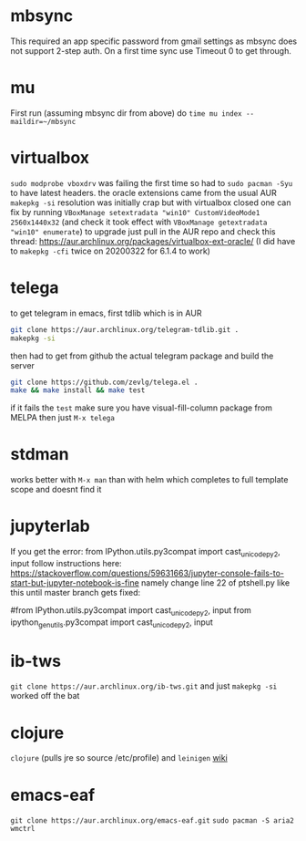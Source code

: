 * mbsync
This required an app specific password from gmail settings as mbsync does not support 2-step auth.
On a first time sync use Timeout 0 to get through.
* mu
First run (assuming mbsync dir from above) do ~time mu index --maildir=~/mbsync~
* virtualbox
~sudo modprobe vboxdrv~ was failing the first time so had to ~sudo pacman -Syu~ to have latest headers.
the oracle extensions came from the usual AUR ~makepkg -si~
resolution was initially crap but with virtualbox closed one can fix by running ~VBoxManage setextradata "win10" CustomVideoMode1 2560x1440x32~
(and check it took effect with ~VBoxManage getextradata "win10" enumerate~)
to upgrade just pull in the AUR repo and check this thread: https://aur.archlinux.org/packages/virtualbox-ext-oracle/
(I did have to ~makepkg -cfi~ twice on 20200322 for 6.1.4 to work)
* telega
to get telegram in emacs, first tdlib which is in AUR
#+BEGIN_SRC bash
git clone https://aur.archlinux.org/telegram-tdlib.git .
makepkg -si
#+END_SRC
then had to get from github the actual telegram package and build the server
#+BEGIN_SRC bash
git clone https://github.com/zevlg/telega.el .
make && make install && make test
#+END_SRC
if it fails the =test= make sure you have visual-fill-column package from MELPA
then just ~M-x telega~
* stdman
works better with ~M-x man~ than with helm which completes to full template scope and doesnt find it
* jupyterlab
If you get the error: from IPython.utils.py3compat import cast_unicode_py2, input
follow instructions here: https://stackoverflow.com/questions/59631663/jupyter-console-fails-to-start-but-jupyter-notebook-is-fine
namely change line 22 of ptshell.py like this until master branch gets fixed:

#from IPython.utils.py3compat import cast_unicode_py2, input
from ipython_genutils.py3compat import cast_unicode_py2, input
* ib-tws
~git clone https://aur.archlinux.org/ib-tws.git~
and just ~makepkg -si~ worked off the bat
* clojure
~clojure~ (pulls jre so source /etc/profile) and ~leinigen~ 
[[https://wiki.archlinux.org/index.php/Clojure][wiki]]
* emacs-eaf
~git clone https://aur.archlinux.org/emacs-eaf.git~
~sudo pacman -S aria2 wmctrl~
